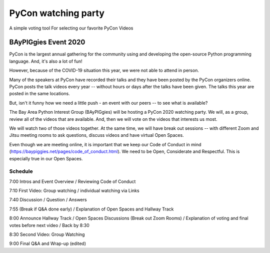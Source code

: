 ====================
PyCon watching party
====================

A simple voting tool For selecting our favorite PyCon Videos

BAyPIGgies Event 2020
---------------------

PyCon is the largest annual gathering for the community using and developing
the open-source Python programming language. And, it's also a lot of fun!

However, because of the COVID-19 situation this year, we were not able to
attend in person.

Many of the speakers at PyCon have recorded their talks and they have been
posted by the PyCon organizers online. PyCon posts the talk videos every year
-- without hours or days after the talks have been given. The talks this year
are posted in the same locations.

But, isn't it funny how we need a little push - an event with our peers -- to
see what is available?

The Bay Area Python Interest Group (BAyPIGgies) will be hosting a PyCon 2020
watching party. We will, as a group, review all of the videos that are
available. And, then we will vote on the videos that interests us most.

We will watch two of those videos together. At the same time, we will have
break out sessions -- with different Zoom and Jitsu meeting rooms to ask
questions, discuss videos and have virtual Open Spaces.

Even though we are meeting online, it is important that we keep our Code of
Conduct in mind (https://baypiggies.net/pages/code_of_conduct.html). We need to
be Open, Considerate and Respectful. This is especially true in our Open
Spaces.


Schedule
^^^^^^^^

7:00 Intros and Event Overview / Reviewing Code of Conduct

7:10 First Video: Group watching / individual watching via Links

7:40 Discussion / Question / Answers

7:55 (Break if Q&A done early) / Explanation of Open Spaces and Hallway Track

8:00 Announce Hallway Track / Open Spaces Discussions (Break out Zoom Rooms) / Explanation of voting and final votes before next video / Back by 8:30

8:30 Second Video: Group Watching

9:00 Final Q&A and Wrap-up (edited) 

